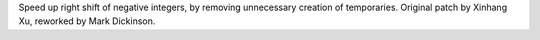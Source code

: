 Speed up right shift of negative integers, by removing unnecessary creation
of temporaries. Original patch by Xinhang Xu, reworked by Mark Dickinson.
